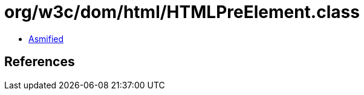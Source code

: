 = org/w3c/dom/html/HTMLPreElement.class

 - link:HTMLPreElement-asmified.java[Asmified]

== References

